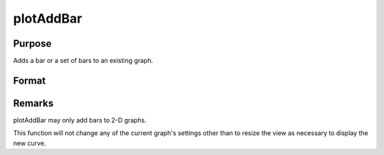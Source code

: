 
plotAddBar
==============================================

Purpose
----------------
Adds a bar or a set of bars to an existing graph.

Format
----------------
.. function:: plotAddBar(myPlot, val, ht) 
			              plotAddBar(val, ht)

    :param myPlot: 
    :type myPlot: A plotControl structure

    :param val: bar labels. If scalar 0, a sequence from 1 to rows(ht) will be created.
    :type val: Nx1 numeric vector

    :param ht: bar heights.
        
        K overlapping or side-by-side sets of N bars will be graphed.
    :type ht: NxK numeric vector



Remarks
-------

plotAddBar may only add bars to 2-D graphs.

This function will not change any of the current graph's settings other
than to resize the view as necessary to display the new curve.

